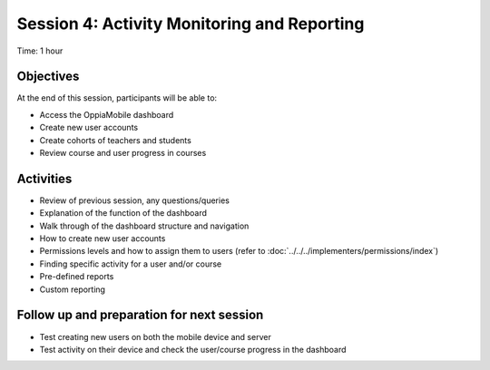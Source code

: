Session 4: Activity Monitoring and Reporting 
==============================================

Time: 1 hour

Objectives
-------------

At the end of this session, participants will be able to:

* Access the OppiaMobile dashboard
* Create new user accounts
* Create cohorts of teachers and students
* Review course and user progress in courses

Activities
-------------

* Review of previous session, any questions/queries
* Explanation of the function of the dashboard
* Walk through of the dashboard structure and navigation
* How to create new user accounts
* Permissions levels and how to assign them to users (refer to :doc:`../../../implementers/permissions/index`)
* Finding specific activity for a user and/or course
* Pre-defined reports
* Custom reporting


Follow up and preparation for next session
-------------------------------------------------------

* Test creating new users on both the mobile device and server
* Test activity on their device and check the user/course progress in the dashboard
